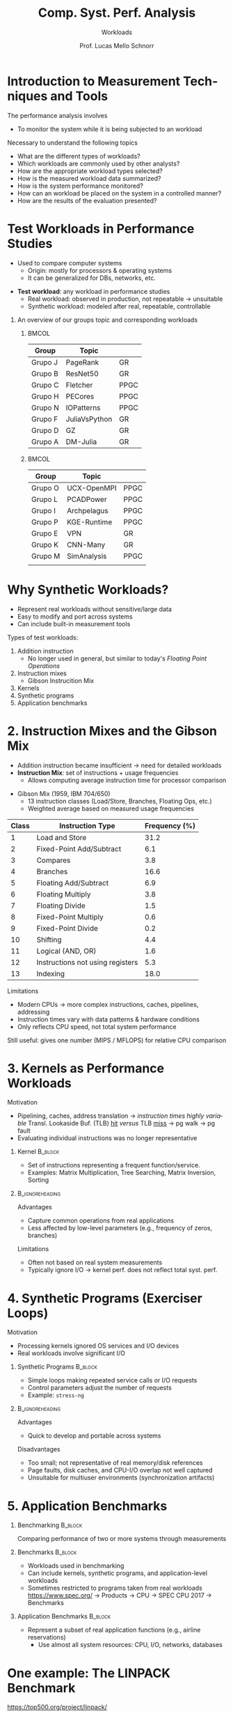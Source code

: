 # -*- coding: utf-8 -*-
# -*- mode: org -*-
#+startup: beamer overview indent
#+LANGUAGE: pt-br
#+TAGS: noexport(n)
#+EXPORT_EXCLUDE_TAGS: noexport
#+EXPORT_SELECT_TAGS: export

#+Title: Comp. Syst. Perf. Analysis
#+SubTitle: Workloads
#+Author: Prof. Lucas Mello Schnorr
#+Date: \copyleft

#+LaTeX_CLASS: beamer
#+LaTeX_CLASS_OPTIONS: [xcolor=dvipsnames,10pt]
#+OPTIONS: H:1 num:t toc:nil \n:nil @:t ::t |:t ^:t -:t f:t *:t <:t
#+LATEX_HEADER: \input{org-babel.tex}

* Introduction to Measurement Techniques and Tools

The performance analysis involves
- To monitor the system while it is being subjected to an workload

#+latex: \vfill\pause

Necessary to understand the following topics
- What are the different types of workloads?
- Which workloads are commonly used by other analysts?
- How are the appropriate workload types selected?
- How is the measured workload data summarized?
- How is the system performance monitored?
- How can an workload be placed on the system in a controlled manner?
- How are the results of the evaluation presented?

* Test Workloads in Performance Studies

- Used to compare computer systems  
  - Origin: mostly for processors & operating systems  
  - It can be generalized for DBs, networks, etc.

#+latex: \vfill\pause

- *Test workload*: any workload in performance studies  
  - Real workload: observed in production, not repeatable → unsuitable  
  - Synthetic workload: modeled after real, repeatable, controllable

#+latex: \vfill\pause

** An overview of our groups topic and corresponding workloads
***                                                                 :BMCOL:
:PROPERTIES:
:BEAMER_col: 0.45
:END:

| Group   | Topic         |      |
|---------+---------------+------|
| Grupo J | PageRank      | GR   |
| Grupo B | ResNet50      | GR   |
| Grupo C | Fletcher      | PPGC |
| Grupo H | PECores       | PPGC |
| Grupo N | IOPatterns    | PPGC |
| Grupo F | JuliaVsPython | GR   |
| Grupo D | GZ            | GR   |
| Grupo A | DM-Julia      | GR   |
|---------+---------------+------|

***                                                                  :BMCOL:
:PROPERTIES:
:BEAMER_col: 0.45
:END:

| Group   | Topic       |      |
|---------+-------------+------|
| Grupo O | UCX-OpenMPI | PPGC |
| Grupo L | PCADPower   | PPGC |
| Grupo I | Archpelagus | PPGC |
| Grupo P | KGE-Runtime | PPGC |
| Grupo E | VPN         | GR   |
| Grupo K | CNN-Many    | GR   |
| Grupo M | SimAnalysis | PPGC |
|         |             |      |
|---------+-------------+------|

* Why Synthetic Workloads?

- Represent real workloads without sensitive/large data  
- Easy to modify and port across systems  
- Can include built-in measurement tools

#+latex: \vfill\pause

Types of test workloads:  
  1. Addition instruction
     - No longer used in general, but similar to today's /Floating Point Operations/
  2. Instruction mixes
     - Gibson Instrucition Mix
  4. Kernels  
  5. Synthetic programs  
  6. Application benchmarks  

* 2. Instruction Mixes and the Gibson Mix

- Addition instruction became insufficient → need for detailed workloads  
- *Instruction Mix*: set of instructions + usage frequencies  
  - Allows computing average instruction time for processor comparison

#+latex: \vfill

- Gibson Mix (1959, IBM 704/650)
  - 13 instruction classes (Load/Store, Branches, Floating Ops, etc.)  
  - Weighted average based on measured usage frequencies

#+latex: {\tiny
| Class | Instruction Type                 | Frequency (%) |
|-------+----------------------------------+---------------|
|     1 | Load and Store                   |          31.2 |
|     2 | Fixed-Point Add/Subtract         |           6.1 |
|     3 | Compares                         |           3.8 |
|     4 | Branches                         |          16.6 |
|     5 | Floating Add/Subtract            |           6.9 |
|     6 | Floating Multiply                |           3.8 |
|     7 | Floating Divide                  |           1.5 |
|     8 | Fixed-Point Multiply             |           0.6 |
|     9 | Fixed-Point Divide               |           0.2 |
|    10 | Shifting                         |           4.4 |
|    11 | Logical (AND, OR)                |           1.6 |
|    12 | Instructions not using registers |           5.3 |
|    13 | Indexing                         |          18.0 |
|-------+----------------------------------+---------------|
#+latex: }

#+latex: \vfill\pause

Limitations
- Modern CPUs → more complex instructions, caches, pipelines, addressing  
- Instruction times vary with data patterns & hardware conditions  
- Only reflects CPU speed, not total system performance  
Still useful: gives one number (MIPS / MFLOPS) for relative CPU comparison  

* 3. Kernels as Performance Workloads
Motivation
- Pipelining, caches, address translation \to /instruction times highly variable/ @@latex:\linebreak@@
  Transl. Lookaside Buf. (TLB) _hit_ /versus/ TLB _miss_ \to pg walk \to pg fault
- Evaluating individual instructions was no longer representative

#+latex: \vfill\pause

** Kernel                                                          :B_block:
:PROPERTIES:
:BEAMER_env: block
:END:
- Set of instructions representing a frequent function/service.
- Examples: Matrix Multiplication, Tree Searching, Matrix Inversion, Sorting

**                                                         :B_ignoreheading:
:PROPERTIES:
:BEAMER_env: ignoreheading
:END:

#+latex: \vfill\pause

Advantages
- Capture common operations from real applications
- Less affected by low-level parameters (e.g., frequency of zeros, branches) @@latex: \pause@@
Limitations
- Often not based on real system measurements
- Typically ignore I/O → kernel perf. does not reflect total syst. perf.

* 4. Synthetic Programs (Exerciser Loops)
Motivation
- Processing kernels ignored OS services and I/O devices
- Real workloads involve significant I/O

#+latex: \vfill\pause

** Synthetic Programs                                              :B_block:
:PROPERTIES:
:BEAMER_env: block
:END:
- Simple loops making repeated service calls or I/O requests
- Control parameters adjust the number of requests
- Example: =stress-ng=

**                                                         :B_ignoreheading:
:PROPERTIES:
:BEAMER_env: ignoreheading
:END:

#+latex: \vfill\pause

Advantages
- Quick to develop and portable across systems

Disadvantages
- Too small; not representative of real memory/disk references
- Page faults, disk caches, and CPU-I/O overlap not well captured
- Unsuitable for multiuser environments (synchronization artifacts)

* 5. Application Benchmarks
** Benchmarking                                                    :B_block:
:PROPERTIES:
:BEAMER_env: block
:END:
Comparing performance of two or more systems through measurements

#+latex: \pause

** Benchmarks                                                      :B_block:
:PROPERTIES:
:BEAMER_env: block
:END:
- Workloads used in benchmarking
- Can include kernels, synthetic programs, and application-level workloads
- Sometimes restricted to programs taken from real workloads @@latex: \linebreak@@
  https://www.spec.org/ @@latex: \linebreak@@ \to Products \to CPU \to SPEC CPU 2017 \to Benchmarks
  
#+latex: \pause
  
** Application Benchmarks                                         :B_block:
:PROPERTIES:
:BEAMER_env: block
:END:
- Represent a subset of real application functions (e.g., airline reservations)
  - Use almost all system resources: CPU, I/O, networks, databases

* One example: The LINPACK Benchmark

#+begin_center
https://top500.org/project/linpack/

http://www.netlib.org/benchmark/hpl/
#+end_center

Developed by Jack Dongarra (1983), Innovative Computing Laboratory

#+latex: \smallskip

Features: Two-dimensional block-cyclic data distribution;
Right-looking variant of the LU factorization with row partial
pivoting featuring multiple look-ahead depths; Recursive panel
factorization with pivot search and column broadcast combined; Various
virtual panel broadcast topologies; bandwidth reducing swap-broadcast
algorithm; backward substitution with look-ahead of depth 1.

**                                                                   :BMCOL:
:PROPERTIES:
:BEAMER_col: 0.3
:END:

#+attr_latex: :width .8\linewidth
[[./img/linpack.jpg]]


**                                                                   :BMCOL:
:PROPERTIES:
:BEAMER_col: 0.7
:END:
#+attr_latex: :width .8\linewidth
[[./img/linpack-scalability.png]]

* References

#+latex: {\small
- Chapter 4 (Sections 4.1 to 4.6); Chapter 5 (Sections 5.1 to 5.5);
  Chapter 6 (Sections 6.1 to introduction of 6.8). Jain, Raj. The art
  of computer systems performance analysis: techniques for
  experimental design, measurement, simulation, and modeling. New
  York: John Wiley, c1991. ISBN 0471503363.
#+latex: }
